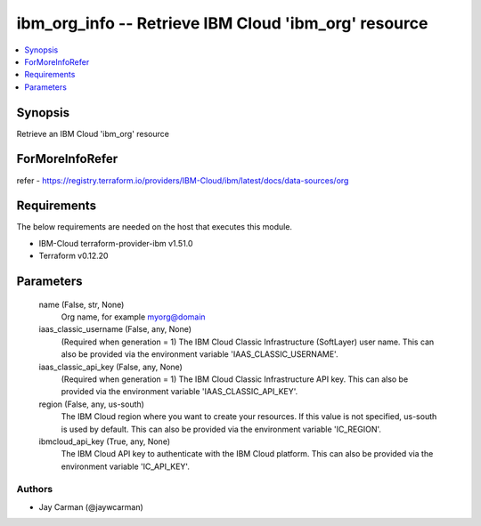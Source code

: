 
ibm_org_info -- Retrieve IBM Cloud 'ibm_org' resource
=====================================================

.. contents::
   :local:
   :depth: 1


Synopsis
--------

Retrieve an IBM Cloud 'ibm_org' resource


ForMoreInfoRefer
----------------
refer - https://registry.terraform.io/providers/IBM-Cloud/ibm/latest/docs/data-sources/org

Requirements
------------
The below requirements are needed on the host that executes this module.

- IBM-Cloud terraform-provider-ibm v1.51.0
- Terraform v0.12.20



Parameters
----------

  name (False, str, None)
    Org name, for example myorg@domain


  iaas_classic_username (False, any, None)
    (Required when generation = 1) The IBM Cloud Classic Infrastructure (SoftLayer) user name. This can also be provided via the environment variable 'IAAS_CLASSIC_USERNAME'.


  iaas_classic_api_key (False, any, None)
    (Required when generation = 1) The IBM Cloud Classic Infrastructure API key. This can also be provided via the environment variable 'IAAS_CLASSIC_API_KEY'.


  region (False, any, us-south)
    The IBM Cloud region where you want to create your resources. If this value is not specified, us-south is used by default. This can also be provided via the environment variable 'IC_REGION'.


  ibmcloud_api_key (True, any, None)
    The IBM Cloud API key to authenticate with the IBM Cloud platform. This can also be provided via the environment variable 'IC_API_KEY'.













Authors
~~~~~~~

- Jay Carman (@jaywcarman)

